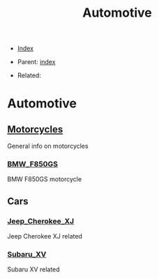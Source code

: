 #+TITLE: Automotive
#+DESCRIPTION:
#+KEYWORDS:
#+OPTIONS: ^:nil
#+STARTUP:  content


- [[wiki:index][Index]]

- Parent: [[wiki:index][index]]

- Related:

* Automotive

** [[wiki:Motorcycles][Motorcycles]]
   General info on motorcycles

*** [[wiki:BMW_F850GS][BMW_F850GS]]
   BMW F850GS motorcycle

** Cars

*** [[wiki:Jeep_Cherokee_XJ][Jeep_Cherokee_XJ]]
    Jeep Cherokee XJ related
*** [[wiki:Subaru_XV][Subaru_XV]]
    Subaru XV related
